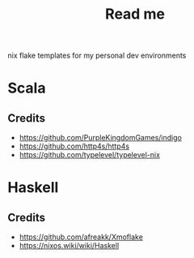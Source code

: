 #+title: Read me

nix flake templates for my personal dev environments

* Scala
** Credits
- https://github.com/PurpleKingdomGames/indigo
- https://github.com/http4s/http4s
- https://github.com/typelevel/typelevel-nix
* Haskell
** Credits
- https://github.com/afreakk/Xmoflake
- https://nixos.wiki/wiki/Haskell
